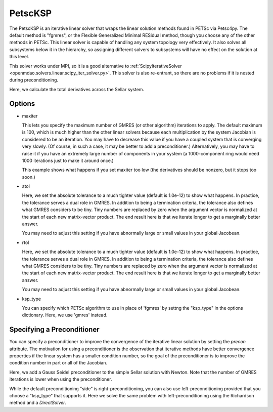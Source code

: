 .. _petscKSP:

********
PetscKSP
********

The PetscKSP is an iterative linear solver that wraps the linear solution methods found in PETSc via Petsc4py.
The default method is "fgmres", or the Flexible Generalized Minimal RESidual method, though you choose any of
the other methods in PETSc. This linear solver is capable of handling any system topology very
effectively. It also solves all subsystems below it in the hierarchy, so assigning different solvers to
subsystems will have no effect on the solution at this level.

This solver works under MPI, so it is a good alternative to
:ref:`ScipyIterativeSolver <openmdao.solvers.linear.scipy_iter_solver.py>`.
This solver is also re-entrant, so there are no problems if it is nested during preconditioning.

Here, we calculate the total derivatives across the Sellar system.

.. embed-test::
    openmdao.solvers.linear.tests.test_petsc_ksp.TestPetscKSPSolverFeature.test_specify_solver

Options
-------

- maxiter

  This lets you specify the maximum number of GMRES (or other algorithm) iterations to apply. The default maximum is 100, which
  is much higher than the other linear solvers because each multiplication by the system Jacobian is considered
  to be an iteration. You may have to decrease this value if you have a coupled system that is converging
  very slowly. (Of course, in such a case, it may be better to add a preconditioner.)  Alternatively, you
  may have to raise it if you have an extremely large number of components in your system (a 1000-component
  ring would need 1000 iterations just to make it around once.)

  This example shows what happens if you set maxiter too low (the derivatives should be nonzero, but it stops too
  soon.)

  .. embed-test::
      openmdao.solvers.linear.tests.test_petsc_ksp.TestPetscKSPSolverFeature.test_feature_maxiter

- atol

  Here, we set the absolute tolerance to a much tighter value (default is 1.0e-12) to show what happens. In
  practice, the tolerance serves a dual role in GMRES. In addition to being a termination criteria, the tolerance
  also defines what GMRES considers to be tiny. Tiny numbers are replaced by zero when the argument vector is
  normalized at the start of each new matrix-vector product. The end result here is that we iterate longer to get
  a marginally better answer.

  You may need to adjust this setting if you have abnormally large or small values in your global Jacobean.

  .. embed-test::
      openmdao.solvers.linear.tests.test_petsc_ksp.TestPetscKSPSolverFeature.test_feature_atol

- rtol

  Here, we set the absolute tolerance to a much tighter value (default is 1.0e-12) to show what happens. In
  practice, the tolerance serves a dual role in GMRES. In addition to being a termination criteria, the tolerance
  also defines what GMRES considers to be tiny. Tiny numbers are replaced by zero when the argument vector is
  normalized at the start of each new matrix-vector product. The end result here is that we iterate longer to get
  a marginally better answer.

  You may need to adjust this setting if you have abnormally large or small values in your global Jacobean.

  .. embed-test::
      openmdao.solvers.linear.tests.test_petsc_ksp.TestPetscKSPSolverFeature.test_feature_rtol

- ksp_type

  You can specify which PETSc algorithm to use in place of 'fgmres' by settng the "ksp_type" in the options
  dictionary.  Here, we use 'gmres' instead.

  .. embed-test::
      openmdao.solvers.linear.tests.test_petsc_ksp.TestPetscKSPSolverFeature.test_specify_ksp_type

Specifying a Preconditioner
---------------------------

You can specify a preconditioner to improve the convergence of the iterative linear solution by setting the `precon` attribute. The
motivation for using a preconditioner is the observation that iterative methods have better convergence
properties if the linear system has a smaller condition number, so the goal of the preconditioner is to
improve the condition number in part or all of the Jacobian.

Here, we add a Gauss Seidel preconditioner to the simple Sellar solution with Newton. Note that the number of
GMRES iterations is lower when using the preconditioner.

.. embed-test::
    openmdao.solvers.linear.tests.test_petsc_ksp.TestPetscKSPSolverFeature.test_specify_precon

While the default preconditioning "side" is right-preconditioning, you can also use left-preconditioning provided that you choose
a "ksp_type" that supports it. Here we solve the same problem with left-preconditioning using the Richardson method and a `DirectSolver`.

.. embed-test::
    openmdao.solvers.linear.tests.test_petsc_ksp.TestPetscKSPSolverFeature.test_specify_precon_left


.. tags:: Solver, LinearSolver
